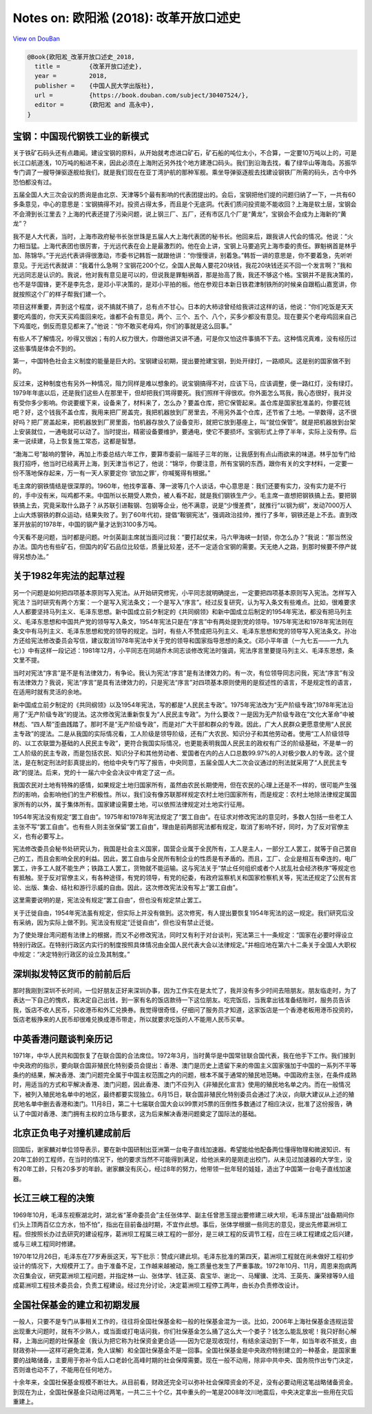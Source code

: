 Notes on: 欧阳淞 (2018): 改革开放口述史
=======================================

`View on DouBan <https://book.douban.com/subject/30407524/>`_

.. code-block:: bibtex

   @Book{欧阳淞_改革开放口述史_2018,
     title =        {改革开放口述史},
     year =         2018,
     publisher =    {中国人民大学出版社},
     url =          {https://book.douban.com/subject/30407524/},
     editor =       {欧阳淞 and 高永中},
   }

宝钢：中国现代钢铁工业的新模式
------------------------------

关于铁矿石码头还有点趣闻。建设宝钢的原料，从开始就考虑进口矿石，矿石船的吨位太小，不合算，一定要10万吨以上的，可是长江口航道浅，10万吨的船进不来，因此必须在上海附近另外找个地方建港口码头。我们到沿海去找，看了绿华山等海岛。苏振华专门调了一艘导弹驱逐舰给我们，就是我们现在在亚丁湾护航的那种军舰。乘坐导弹驱逐舰去找建设钢铁厂所需的码头，古今中外恐怕都没有过。

五届全国人大三次会议的质询是由北京、天津等5个最有影响的代表团提出的。会后，宝钢把他们提的问题归纳了一下，一共有60多条意见，中心的意思是：宝钢搞得不对。投资占得太多，而且是个无底洞。代表们质问投资能不能收回？上海是软土层，宝钢会不会滑到长江里去？上海的代表还提了污染问题，说上钢三厂、五厂，还有市区几个厂是“黄龙”，宝钢会不会成为上海新的“黄龙”？

我不是人大代表，当时，上海市政府秘书长张世珠是五届人大上海代表团的秘书长。他回来后，跟我讲人代会的情况。他说：“火力相当猛。上海代表团也很厉害，于光远代表在会上是最激烈的。他在会上讲，宝钢上马要追究上海市委的责任。罪魁祸首是林乎加、陈锦华。”于光远代表讲得很激动，市委书记韩哲一就跟他讲：“你慢慢讲，别着急。”韩哲一讲的意思是，你不要着急，先听听意见。于光远代表就讲：“我着什么急啊？宝钢花200个亿，全国人民每人要花20块钱，我花20块钱还买不回一个发言啊？”我和光远同志是认识的。我说，他对我有意见是可以的，但说我是罪魁祸首，那是抬高了我，我还不够这个格。宝钢并不是我决策的，也不是华国锋，更不是李先念，是邓小平决策的，是邓小平拍的板。他在参观日本新日铁君津制铁所的时候亲自跟稻山嘉宽讲，你就按照这个厂的样子帮我们建一个。

项目这样重要，弄到这个程度，说不搞就不搞了，总有点不甘心。日本的大柿谅曾经给我讲过这样的话，他说：“你们吃饭是天天要吃鸡蛋的，你天天买鸡蛋回来吃，谁都不会有意见，两个、三个、五个、八个，买多少都没有意见。现在要买个老母鸡回来自己下鸡蛋吃，倒反而意见都来了。”他说：“你不敢买老母鸡，你们的事就是这么回事。”

有些人不了解情况，吵得又很凶；有的人权力很大，你跟他讲又讲不通，可是你又怕这件事搞不下去。这种情况真难，没有经历过这些事情是体会不到的。

第一，中国特色社会主义制度的能量是巨大的。宝钢建设初期，提出要抢建宝钢，到处开绿灯，一路顺风。这是别的国家做不到的。

反过来，这种制度也有另外一种情况，阻力同样是难以想象的。说宝钢搞得不对，应该下马，应该调整，便一路红灯，没有绿灯。1979年年底以后，还是我们这些人在那里干，但却把我们骂得要死。我们照样干得很欢。你外面怎么骂我，我心态很好，我并没有受你多少影响。你说要缓下来，设备来了，材料来了，怎么办？要盖仓库，把它保管起来。盖仓库是国家批准盖的，你要花钱吧？好，这个钱我不盖仓库，我用来把厂房盖完，我把机器放到厂房里去，不用另外盖个仓库，还节省了土地。一举数得，这不很好吗？把厂房盖起来，把机器放到厂房里面，怕机器存放久了设备变形，就把它放到基座上，叫“就位保管”。就是把机器放到台架上安装就位，一通电就可以动了。当时提出，精密设备要维护，要通电，使它不要损坏。宝钢形式上停了半年，实际上没有停。后来一说续建，马上恢复施工常态，这都是智慧。

“渤海二号”敲响的警钟，再加上市委总结六年工作，要算市委前一届班子三年的账，让我感到有点山雨欲来的味道。林乎加专门给我打招呼，他当时已经离开上海，到天津当书记了，他说：“锦华，你要注意，所有宝钢的东西，跟你有关的文字材料，一定要一份不落地保存起来，万一有一天人家要定你 ‘欲加之罪’，你喊冤得有根据。”

毛主席的钢铁情结是很深厚的。1960年，他找李富春、薄一波等几个人谈话，中心意思是：我们还要有实力，没有实力是不行的，手中没有米，叫鸡都不来。中国所以长期受人欺负，被人看不起，就是我们钢铁生产少。毛主席一直想把钢铁搞上去。要把钢铁搞上去，究竟采取什么路子？从苏联引进鞍钢、包钢等企业，他不满意，说是“少慢差费”，就推行“以钢为纲”，发动7000万人上山大炼钢铁的群众运动，结果失败了。到了60年代初，提倡“鞍钢宪法”，强调政治挂帅，推行了多年，钢铁还是上不去。直到改革开放前的1978年，中国的钢产量才达到3100多万吨。

今天看不是问题，当时都是问题。叶剑英副主席就当面问过我：“要打起仗来，马六甲海峡一封锁，你怎么办？”我说：“那当然没办法。国内也有些矿石，但国内的矿石品位比较低，质量比较差，还不一定适合宝钢的需要。天无绝人之路，到那时候要不停产就得另想办法。”


关于1982年宪法的起草过程
------------------------

另一个问题是如何把四项基本原则写入宪法。从开始研究修宪，小平同志就明确提出，一定要把四项基本原则写入宪法。怎样写入宪法？当时研究有两个方案：一个是写入宪法条文；一个是写入“序言”。经过反复研究，认为写入条文有些难点。比如，很难要求人人都要坚持马列主义、毛泽东思想。新中国成立前夕制定的《共同纲领》和新中国成立后制定的1954年宪法，都没有把马列主义、毛泽东思想和中国共产党的领导写入条文，1954年宪法只是在“序言”中有两处提到党的领导。1975年宪法和1978年宪法则在条文中有马列主义、毛泽东思想和党的领导的规定。当时，有些人不赞成把马列主义、毛泽东思想和党的领导写入宪法条文。孙冶方还给宪法修改委员会写信，建议取消1978年宪法中关于党的领导和国家指导思想的条文。《邓小平年谱（一九七五——一九九七）》中有这样一段记述：1981年12月，小平同志在同胡乔木同志谈修改宪法时强调，宪法序言里要提马列主义、毛泽东思想，条文里不提。

当时对宪法“序言”是不是有法律效力，有争论。我认为宪法“序言”是有法律效力的。有一次，有位领导同志问我，宪法“序言”有没有法律效力？我说，宪法“序言”是具有法律效力的，只是宪法“序言”对四项基本原则使用的是叙述性的语言，不是规定性的语言，在适用时就有灵活的余地。

新中国成立前夕制定的《共同纲领》以及1954年宪法，写的都是“人民民主专政”。1975年宪法改为“无产阶级专政”,1978年宪法沿用了“无产阶级专政”的提法。这次修改宪法重新恢复为“人民民主专政”。为什么要改？一是因为无产阶级专政在“文化大革命”中被林彪、“四人帮”歪曲践踏了。那时不是“无产阶级专政”，而是对广大干部和群众的专政。因此，广大人民群众更愿意使用“人民民主专政”的提法。二是从我国的实际情况看，工人阶级是领导阶级，还有广大农民、知识分子和其他劳动者。使用“工人阶级领导的、以工农联盟为基础的人民民主专政”，更符合我国实际情况，也更能表明我国人民民主的政权有广泛的阶级基础，不是单一的工人阶级的民主专政，而是包括农民、知识分子和其他劳动者、爱国者在内的占人口总数99.97%的人对极少数人的专政。这个提法，是在制定刑法时彭真提出的，他给中央专门写了报告，中央同意，五届全国人大二次会议通过的刑法就采用了“人民民主专政”的提法。后来，党的十一届六中全会决议中肯定了这一点。

我国农民对土地有特殊的感情，如果规定土地归国家所有，虽然由农民长期使用，但在农民的心理上还是不一样的，很可能产生强烈的影响，会影响他们的生产积极性。所以，我们没有像苏联那样规定农村土地归国家所有，而是规定：农村土地除法律规定属国家所有的以外，属于集体所有。国家建设需要土地，可以依照法律规定对土地实行征用。

1954年宪法没有规定“罢工自由”。1975年和1978年宪法规定了“罢工自由”。在征求对修改宪法的意见时，多数人包括一些老工人主张不写“罢工自由”。也有些人则主张保留“罢工自由”，理由是前两部宪法都有规定，取消了影响不好，同时，为了反对官僚主义，也有必要写上。

宪法修改委员会秘书处研究认为，我国是社会主义国家，国营企业属于全民所有，工人是主人，一部分工人罢工，就等于自己罢自己的工，而且会影响全民的利益。因此，罢工自由与全民所有制企业的性质是有矛盾的。而且，工厂、企业是相互有牵连的，电厂罢工，许多工人就不能生产；铁路工人罢工，货物就不能运输。这与宪法关于“禁止任何组织或者个人扰乱社会经济秩序”等规定也有抵触。至于反对官僚主义，有各种途径，有党的领导，有党的纪委，有政府监察机关和国家检察机关等，宪法还规定了公民有言论、出版、集会、结社和游行示威的自由。因此，这次修改宪法没有写上“罢工自由”。

这里需要说明的是，宪法没有规定“罢工自由”，但也没有规定禁止罢工。

关于迁徙自由，1954年宪法虽有规定，但实际上并没有做到。这次修宪，有人提出要恢复1954年宪法的这一规定。我们研究后没有采纳，因为实际上做不到。宪法没有规定“迁徙自由”，但也没有禁止迁徙。

为了使处理台湾问题有法律上的根据，而又不必修改宪法，同时又有利于对台谈判，宪法第三十一条规定：“国家在必要时得设立特别行政区。在特别行政区内实行的制度按照具体情况由全国人民代表大会以法律规定。”并相应地在第六十二条关于全国人大职权中规定：“决定特别行政区的设立及其制度。”


深圳拟发特区货币的前前后后
--------------------------

那时我刚到深圳不长时间，一位好朋友正好来深圳办事，因为工作实在是太忙了，我并没有多少时间去陪朋友。朋友临走时，为了表达一下自己的愧疚，我决定自己出钱，到一家有名的饭店款待一下这位朋友。吃完饭后，当我拿出钱准备结账时，服务员告诉我，饭店不收人民币，只收港币和外汇兑换券。我觉得很奇怪，仔细问了服务员才知道，这家饭店是一个香港老板用港币投资的，饭店老板挣来的人民币却很难兑换成港币带走，所以就要求吃饭的人不能用人民币买单。


中英香港问题谈判亲历记
----------------------

1971年，中华人民共和国恢复了在联合国的合法席位。1972年3月，当时黄华是中国常驻联合国代表，我在他手下工作。我们接到中央政府的指示，要向联合国非殖民化特别委员会提出：香港、澳门是历史上遗留下来的帝国主义国家强加于中国的一系列不平等条约的结果，解决香港、澳门问题完全属于中国主权范围之内的问题，根本不属于通常的殖民地范畴。中国政府主张，在条件成熟时，用适当的方式和平解决香港、澳门问题，因此香港、澳门不应列入《非殖民化宣言》使用的殖民地名单之内。而在一般情况下，被列入殖民地名单中的地区，最终都要实现独立。6月15日，联合国非殖民化特别委员会通过了决议，向联大建议从上述的殖民地名单中删去香港和澳门。11月8日，第二十七届联合国大会以99票对5票的压倒性多数通过了相应决议，批准了这份报告，确认了中国对香港、澳门拥有主权的立场与要求，这为后来解决香港问题奠定了国际法的基础。


北京正负电子对撞机建成前后
--------------------------

回国后，谢家麟对单位领导表示，要在新中国研制出亚洲第一台电子直线加速器。希望能给他配备两位懂得物理和微波知识、有20年工龄的工程师，在当时的情况下，他的要求当然不可能得到满足，给他派来的是刚走出校门，从未见过加速器的大学生，没有20年工龄，只有20多岁的年龄。谢家麟没有灰心，经过8年的努力，他带领一批年轻的娃娃，造出了中国第一台电子直线加速器。


长江三峡工程的决策
------------------

1969年10月，毛泽东视察湖北时，湖北省“革命委员会”主任张体学、副主任曾思玉提出要修建三峡大坝，毛泽东提出“战备期间你们头上顶两百亿立方水，怕不怕”​，指出在目前备战时期，不宜作此想。事后，张体学根据一些同志的意见，提出先修葛洲坝工程。但按照长办过去研究的建设程序，葛洲坝工程属三峡工程的一部分，是三峡工程的反调节工程，应在三峡工程建成之后兴建，或与三峡工程同时修建。

1970年12月26日，毛泽东在77岁寿辰这天，写下批示：赞成兴建此坝。毛泽东批准的第四天，葛洲坝工程就在尚未做好工程初步设计的情况下，大规模开工了。由于准备不足，工作越来越被动，施工质量也发生了严重事故。1972年10月、11月，周恩来抱病两次召集会议，研究葛洲坝工程问题，并指定林一山、张体学、钱正英、袁宝华、谢北一、马耀骥、沈鸿、王英先、廉荣禄等9人组成葛洲坝工程技术委员会，负责工程建设。经过充分讨论，决定葛洲坝工程停工两年，由长办负责修改设计。


全国社保基金的建立和初期发展
----------------------------

一般人，只要不是专门从事相关工作的，往往将全国社保基金和一般的社保基金混为一谈。比如，2006年上海社保基金违规运营出现重大问题时，就有不少熟人，或当面或打电话问我，你们社保基金怎么捅了这么大一个娄子？钱怎么能乱放呢！我只好耐心解释，上海出问题的社保基金（我认为把它称为社保资金更合适——因为它是现收现付，有结余滚动到下一年，如当年收不抵支，由财政弥补——这样可避免混淆，免人误解）和全国社保基金不是一回事。全国社保基金是中央政府特别建立的一种基金，是国家重要的战略储备，主要用于弥补今后人口老龄化高峰时期的社会保障需要。现在一般不动用，除非中共中央、国务院作出专门决定，否则谁也动不了，不能用在任何地方。

十余年来，全国社保基金规模不断壮大。从目前看，财政还完全可以弥补社会保障资金的不足，没有必要动用这笔战略储备资金。到现在为止，全国社保基金只动用过两笔，一共二三十个亿，其中重头的一笔是2008年汶川地震后，中央决定拿出一些用在灾后重建上。
